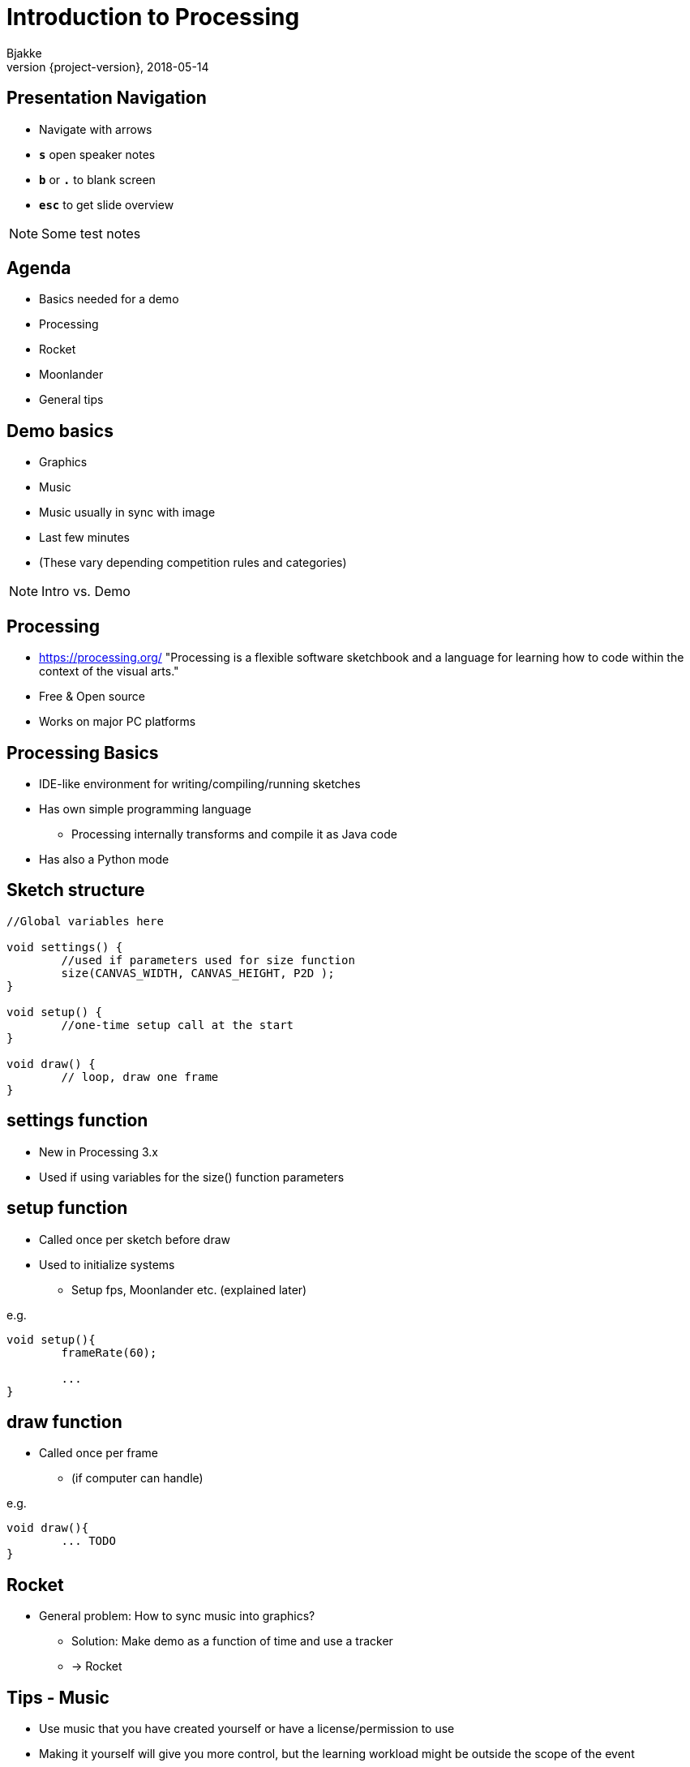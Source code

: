 [background-image=background.png]
= Introduction to Processing
Bjakke
2018-05-14
//:notitle:
:revnumber: {project-version}
:example-caption!:
ifndef::imagesdir[:imagesdir: images]
ifndef::sourcedir[:sourcedir: ../../main/java]
:icons: font
:title-slide-background-image: background.png
:title-slide-background-size: contain


[background-image=background.png, background-size=contain]
== Presentation Navigation

* Navigate with arrows
* `*s*` open speaker notes
* `*b*` or `*.*` to blank screen
* `*esc*` to get slide overview

[NOTE.speaker]
--
Some test notes
--

[background-image=background.png, background-size=contain]
== Agenda

* Basics needed for a demo
* Processing
* Rocket
* Moonlander
* General tips

[background-image=background.png, background-size=contain]
== Demo basics

[%step]
* Graphics
* Music
* Music usually in sync with image
* Last few minutes
* (These vary depending competition rules and categories)

[NOTE.speaker]
--
Intro vs. Demo
--

[background-image=background.png, background-size=contain]
== Processing
* https://processing.org/ "Processing is a flexible software sketchbook and a language for learning how to code within the context of the visual arts."
* Free & Open source
* Works on major PC platforms

[background-image=background.png, background-size=contain]
== Processing Basics
//TODO maybe a picture of the UI here?

* IDE-like environment for writing/compiling/running sketches
* Has own simple programming language
** Processing internally transforms and compile it as Java code
* Has also a Python mode

[background-image=background.png, background-size=contain]
== Sketch structure

[source, java]
----

//Global variables here

void settings() {
	//used if parameters used for size function
	size(CANVAS_WIDTH, CANVAS_HEIGHT, P2D );
}

void setup() {
	//one-time setup call at the start
}

void draw() {
	// loop, draw one frame
}
----

[background-image=background.png, background-size=contain]
== settings function
* New in Processing 3.x
* Used if using variables for the size() function parameters

[background-image=background.png, background-size=contain]
== setup function
* Called once per sketch before draw
* Used to initialize systems
** Setup fps, Moonlander etc. (explained later)

e.g.

[source, java]
----
void setup(){
	frameRate(60);
	
	...
}
----

[background-image=background.png, background-size=contain]
== draw function
* Called once per frame
** (if computer can handle)

e.g.

[source, java]
----
void draw(){
	... TODO
}
----

[background-image=background.png, background-size=contain]
== Rocket

[%step]
* General problem: How to sync music into graphics?
** Solution: Make demo as a function of time and use a tracker
** -> Rocket

[background-image=background.png, background-size=contain]
== Tips - Music
* Use music that you have created yourself or have a license/permission to use
* Making it yourself will give you more control, but the learning workload might be outside the scope of the event
* In both cases, you'll need the tempo bpm (Beats Per Minute) number for Moonlander

[background-image=background.png, background-size=contain]
== Tips - Music cont'd
* For free music Google "Royalty free music" and/or "Creative Commons music"
* Remember to check the license and make required attributions if needed
** In practice choose something that is Creative Commons (CC) and mention in the credits

WARNING: Do not use CC-ND ("no derivates", as sync to music is a derivate work in CC)

[background-image=background.png, background-size=contain]
== Tips - Music - List of sites
* https://incompetech.com
* http://freemusicarchive.org

== Testing..

WARNING: Important text

NOTE: a note

== TODO more slides

...

